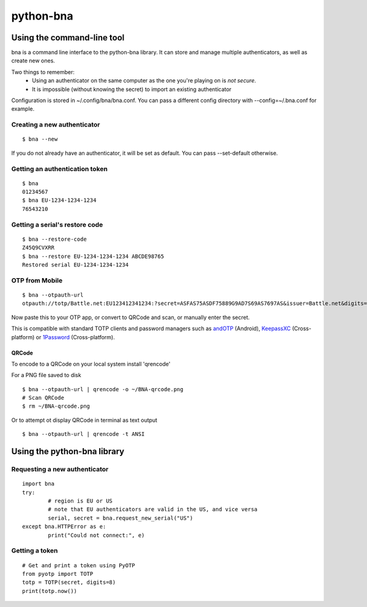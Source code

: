 ==========
python-bna
==========

.. image:: https://travis-ci.org/jleclanche/python-bna.png
   :target: https://travis-ci.org/jleclanche/python-bna


Using the command-line tool
===========================

bna is a command line interface to the python-bna library. It can store and manage multiple authenticators, as well as create new ones.


Two things to remember:
 - Using an authenticator on the same computer as the one you're playing on is *not secure*.
 - It is impossible (without knowing the secret) to import an existing authenticator

Configuration is stored in ~/.config/bna/bna.conf. You can pass a different config directory with --config=~/.bna.conf for example.

Creating a new authenticator
----------------------------
::

	$ bna --new

If you do not already have an authenticator, it will be set as default. You can pass --set-default otherwise.

Getting an authentication token
-------------------------------
::

	$ bna
	01234567
	$ bna EU-1234-1234-1234
	76543210

Getting a serial's restore code
-------------------------------
::

	$ bna --restore-code
	Z45Q9CVXRR
	$ bna --restore EU-1234-1234-1234 ABCDE98765
	Restored serial EU-1234-1234-1234

OTP from Mobile
---------------
::

	$ bna --otpauth-url
	otpauth://totp/Battle.net:EU123412341234:?secret=ASFAS75ASDF75889G9AD7S69AS7697AS&issuer=Battle.net&digits=8


Now paste this to your OTP app, or convert to QRCode and scan, or manually enter the secret.

This is compatible with standard TOTP clients and password managers such as andOTP_ (Android), KeepassXC_ (Cross-platform) or 1Password_ (Cross-platform).

QRCode
~~~~~~

To encode to a QRCode on your local system install 'qrencode'

For a PNG file saved to disk
::

	$ bna --otpauth-url | qrencode -o ~/BNA-qrcode.png
	# Scan QRCode
	$ rm ~/BNA-qrcode.png

Or to attempt ot display QRCode in terminal as text output
::

	$ bna --otpauth-url | qrencode -t ANSI

Using the python-bna library
============================

Requesting a new authenticator
------------------------------
::

	import bna
	try:
		# region is EU or US
		# note that EU authenticators are valid in the US, and vice versa
		serial, secret = bna.request_new_serial("US")
	except bna.HTTPError as e:
		print("Could not connect:", e)

Getting a token
---------------
::

	# Get and print a token using PyOTP
	from pyotp import TOTP
	totp = TOTP(secret, digits=8)
	print(totp.now())


.. _andOTP: https://play.google.com/store/apps/details?id=org.shadowice.flocke.andotp
.. _KeepassXC: https://keepassxc.org/
.. _1Password: https://1password.com/
